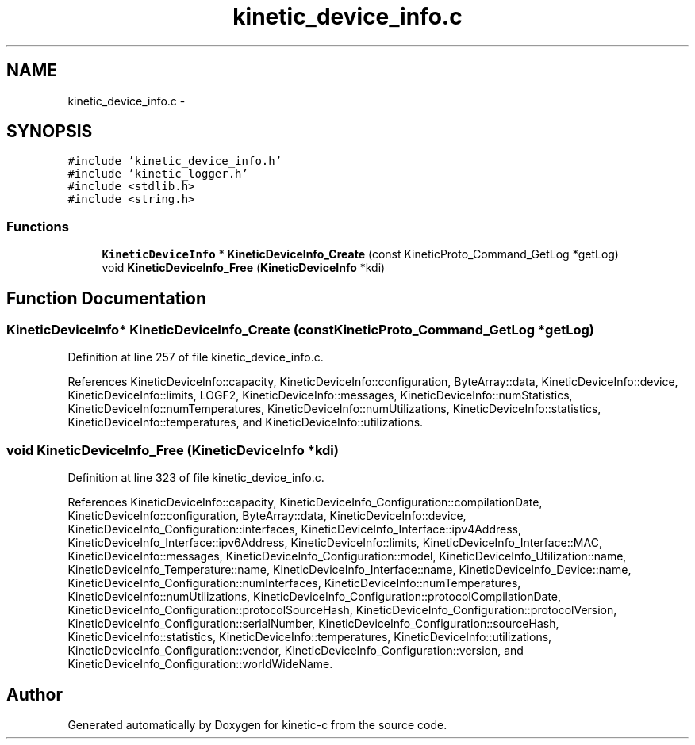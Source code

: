 .TH "kinetic_device_info.c" 3 "Tue Jan 27 2015" "Version v0.11.0" "kinetic-c" \" -*- nroff -*-
.ad l
.nh
.SH NAME
kinetic_device_info.c \- 
.SH SYNOPSIS
.br
.PP
\fC#include 'kinetic_device_info\&.h'\fP
.br
\fC#include 'kinetic_logger\&.h'\fP
.br
\fC#include <stdlib\&.h>\fP
.br
\fC#include <string\&.h>\fP
.br

.SS "Functions"

.in +1c
.ti -1c
.RI "\fBKineticDeviceInfo\fP * \fBKineticDeviceInfo_Create\fP (const KineticProto_Command_GetLog *getLog)"
.br
.ti -1c
.RI "void \fBKineticDeviceInfo_Free\fP (\fBKineticDeviceInfo\fP *kdi)"
.br
.in -1c
.SH "Function Documentation"
.PP 
.SS "\fBKineticDeviceInfo\fP* KineticDeviceInfo_Create (const KineticProto_Command_GetLog *getLog)"

.PP
Definition at line 257 of file kinetic_device_info\&.c\&.
.PP
References KineticDeviceInfo::capacity, KineticDeviceInfo::configuration, ByteArray::data, KineticDeviceInfo::device, KineticDeviceInfo::limits, LOGF2, KineticDeviceInfo::messages, KineticDeviceInfo::numStatistics, KineticDeviceInfo::numTemperatures, KineticDeviceInfo::numUtilizations, KineticDeviceInfo::statistics, KineticDeviceInfo::temperatures, and KineticDeviceInfo::utilizations\&.
.SS "void KineticDeviceInfo_Free (\fBKineticDeviceInfo\fP *kdi)"

.PP
Definition at line 323 of file kinetic_device_info\&.c\&.
.PP
References KineticDeviceInfo::capacity, KineticDeviceInfo_Configuration::compilationDate, KineticDeviceInfo::configuration, ByteArray::data, KineticDeviceInfo::device, KineticDeviceInfo_Configuration::interfaces, KineticDeviceInfo_Interface::ipv4Address, KineticDeviceInfo_Interface::ipv6Address, KineticDeviceInfo::limits, KineticDeviceInfo_Interface::MAC, KineticDeviceInfo::messages, KineticDeviceInfo_Configuration::model, KineticDeviceInfo_Utilization::name, KineticDeviceInfo_Temperature::name, KineticDeviceInfo_Interface::name, KineticDeviceInfo_Device::name, KineticDeviceInfo_Configuration::numInterfaces, KineticDeviceInfo::numTemperatures, KineticDeviceInfo::numUtilizations, KineticDeviceInfo_Configuration::protocolCompilationDate, KineticDeviceInfo_Configuration::protocolSourceHash, KineticDeviceInfo_Configuration::protocolVersion, KineticDeviceInfo_Configuration::serialNumber, KineticDeviceInfo_Configuration::sourceHash, KineticDeviceInfo::statistics, KineticDeviceInfo::temperatures, KineticDeviceInfo::utilizations, KineticDeviceInfo_Configuration::vendor, KineticDeviceInfo_Configuration::version, and KineticDeviceInfo_Configuration::worldWideName\&.
.SH "Author"
.PP 
Generated automatically by Doxygen for kinetic-c from the source code\&.
